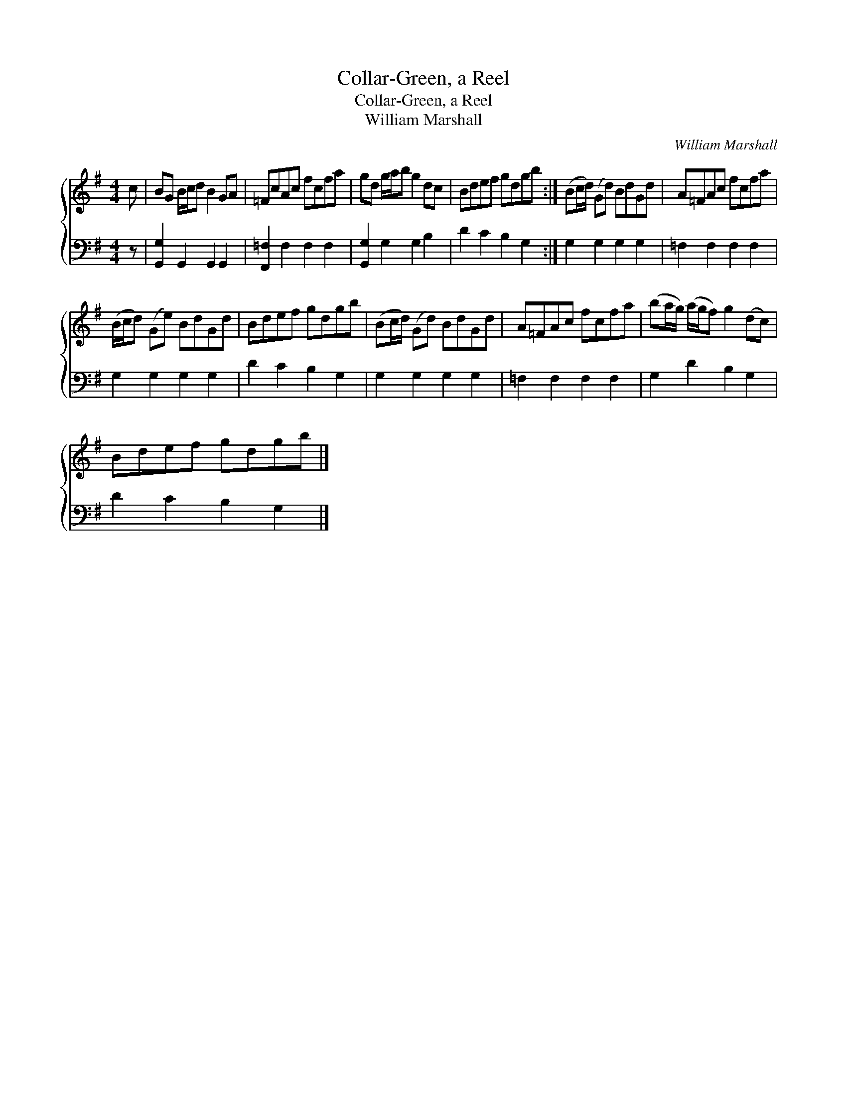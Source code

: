 X:1
T:Collar-Green, a Reel
T:Collar-Green, a Reel
T:William Marshall
C:William Marshall
%%score { 1 2 }
L:1/8
M:4/4
K:G
V:1 treble 
V:2 bass 
V:1
 c | BG B/c/d B2 GA | =FcAc fcfa | gd g/a/b g2 dc | Bdef gdgb :| (Bc/d/) (Gd) BdGd | A=FAc fcfa | %7
 (B/c/d) (Ge) BdGd | Bdef gdgb | (Bc/d/) (Gd) BdGd | A=FAc fcfa | (ba/g/) (a/g/f) g2 (dc) | %12
 Bdef gdgb |] %13
V:2
 z | [G,,G,]2 G,,2 G,,2 G,,2 | [F,,=F,]2 F,2 F,2 F,2 | [G,,G,]2 G,2 G,2 B,2 | D2 C2 B,2 G,2 :| %5
 G,2 G,2 G,2 G,2 | =F,2 F,2 F,2 F,2 | G,2 G,2 G,2 G,2 | D2 C2 B,2 G,2 | G,2 G,2 G,2 G,2 | %10
 =F,2 F,2 F,2 F,2 | G,2 D2 B,2 G,2 | D2 C2 B,2 G,2 |] %13

